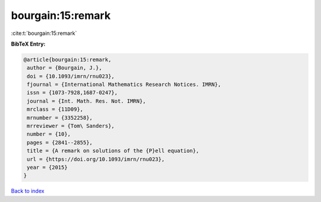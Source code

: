 bourgain:15:remark
==================

:cite:t:`bourgain:15:remark`

**BibTeX Entry:**

.. code-block:: bibtex

   @article{bourgain:15:remark,
    author = {Bourgain, J.},
    doi = {10.1093/imrn/rnu023},
    fjournal = {International Mathematics Research Notices. IMRN},
    issn = {1073-7928,1687-0247},
    journal = {Int. Math. Res. Not. IMRN},
    mrclass = {11D09},
    mrnumber = {3352258},
    mrreviewer = {Tom\ Sanders},
    number = {10},
    pages = {2841--2855},
    title = {A remark on solutions of the {P}ell equation},
    url = {https://doi.org/10.1093/imrn/rnu023},
    year = {2015}
   }

`Back to index <../By-Cite-Keys.rst>`_
